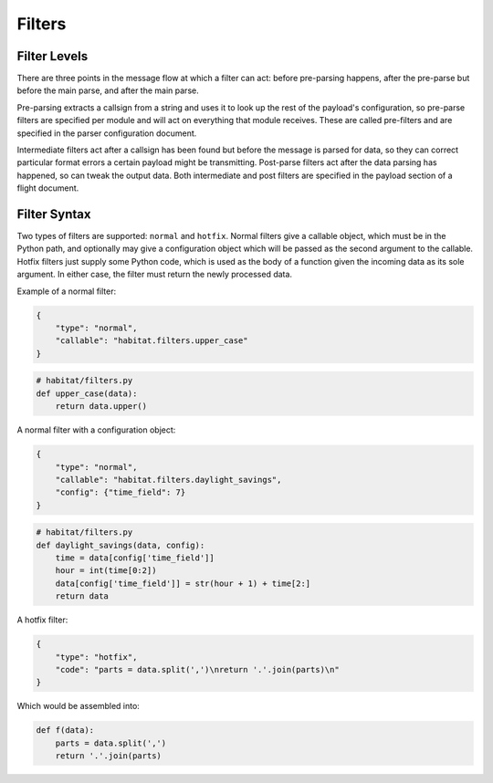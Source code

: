 ========
Filters
========

Filter Levels
==============

There are three points in the message flow at which a filter can act: before
pre-parsing happens, after the pre-parse but before the main parse, and after
the main parse.

Pre-parsing extracts a callsign from a string and uses it to
look up the rest of the payload's configuration, so pre-parse filters are
specified per module and will act on everything that module receives. These are
called pre-filters and are specified in the parser configuration document.

Intermediate filters act after a callsign has been found but before the message
is parsed for data, so they can correct particular format errors a certain
payload might be transmitting. Post-parse filters act after the data parsing
has happened, so can tweak the output data. Both intermediate and post filters
are specified in the payload section of a flight document.

Filter Syntax
==============

Two types of filters are supported: ``normal`` and ``hotfix``. Normal filters
give a callable object, which must be in the Python path, and optionally may
give a configuration object which will be passed as the second argument to the
callable. Hotfix filters just supply some Python code, which is used as the
body of a function given the incoming data as its sole argument.
In either case, the filter must return the newly processed data.

Example of a normal filter:

.. code-block:: javascript

    {
        "type": "normal",
        "callable": "habitat.filters.upper_case"
    }

.. code-block:: python

    # habitat/filters.py
    def upper_case(data):
        return data.upper()

A normal filter with a configuration object:

.. code-block:: javascript

    {
        "type": "normal",
        "callable": "habitat.filters.daylight_savings",
        "config": {"time_field": 7}
    }

.. code-block:: python

    # habitat/filters.py
    def daylight_savings(data, config):
        time = data[config['time_field']]
        hour = int(time[0:2])
        data[config['time_field']] = str(hour + 1) + time[2:]
        return data

A hotfix filter:

.. code-block:: javascript

    {
        "type": "hotfix",
        "code": "parts = data.split(',')\nreturn '.'.join(parts)\n"
    }

Which would be assembled into:

.. code-block:: python
    
    def f(data):
        parts = data.split(',')
        return '.'.join(parts)
